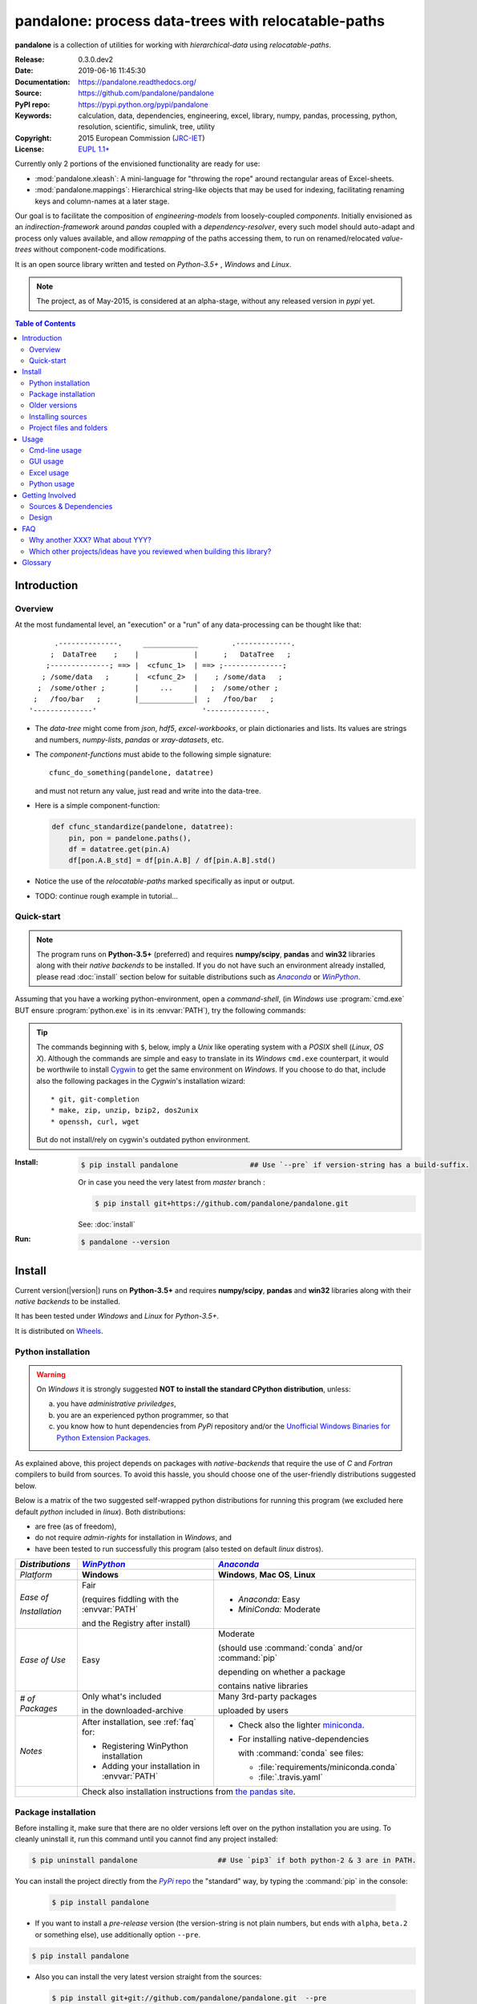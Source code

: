###########################################################
pandalone: process data-trees with relocatable-paths
###########################################################
|pypi-ver| |travis-status| |appveyor-status| |cover-status| |docs-status| \
|dependencies| |downloads-count| |github-issues| |python-ver| |proj-license|

.. image:: doc/_static/pandalone_logo.png
   :width: 300 px
   :align: center

**pandalone** is a collection of utilities for working with *hierarchical-data*
using *relocatable-paths*.

:Release:       0.3.0.dev2
:Date:          2019-06-16 11:45:30
:Documentation: https://pandalone.readthedocs.org/
:Source:        https://github.com/pandalone/pandalone
:PyPI repo:     https://pypi.python.org/pypi/pandalone
:Keywords:      calculation, data, dependencies, engineering, excel, library,
                numpy, pandas, processing, python, resolution, scientific,
                simulink, tree, utility
:Copyright:     2015 European Commission (`JRC-IET
                <https://ec.europa.eu/jrc/en/institutes/iet>`_)
:License:       `EUPL 1.1+ <https://joinup.ec.europa.eu/software/page/eupl>`_

Currently only 2 portions of the envisioned functionality are ready for use:

- :mod:`pandalone.xleash`: A mini-language for "throwing the rope" around rectangular areas
  of Excel-sheets.
- :mod:`pandalone.mappings`: Hierarchical string-like objects that may be used for
  indexing, facilitating renaming keys and column-names at a later stage.


Our goal is to facilitate the composition of *engineering-models* from
loosely-coupled *components*.
Initially envisioned as an *indirection-framework* around *pandas* coupled
with a *dependency-resolver*, every such model should auto-adapt and process
only values available, and allow *remapping* of the paths accessing them,
to run on renamed/relocated *value-trees* without component-code modifications.

It is an open source library written and tested on *Python-3.5+* , *Windows* and *Linux*.

.. Note::
    The project, as of May-2015, is considered at an alpha-stage,
    without any released version in *pypi* yet.


.. _end-opening:
.. contents:: Table of Contents
  :backlinks: top
.. _begin-intro:

Introduction
============

Overview
--------

At the most fundamental level, an "execution" or a "run" of any data-processing
can be thought like that::

          .--------------.     _____________        .-------------.
         ;  DataTree    ;    |             |      ;   DataTree   ;
        ;--------------; ==> |  <cfunc_1>  | ==> ;--------------;
       ; /some/data   ;      |  <cfunc_2>  |    ; /some/data   ;
      ;  /some/other ;       |     ...     |   ;  /some/other ;
     ;   /foo/bar   ;        |_____________|  ;   /foo/bar   ;
    '--------------'                         '--------------.


- The *data-tree* might come from *json*, *hdf5*, *excel-workbooks*, or
  plain dictionaries and lists.
  Its values are strings and numbers, *numpy-lists*, *pandas* or
  *xray-datasets*, etc.

- The *component-functions* must abide to the following simple signature::

    cfunc_do_something(pandelone, datatree)

  and must not return any value, just read and write into the data-tree.

- Here is a simple component-function:

  .. code-block:: python

    def cfunc_standardize(pandelone, datatree):
        pin, pon = pandelone.paths(),
        df = datatree.get(pin.A)
        df[pon.A.B_std] = df[pin.A.B] / df[pin.A.B].std()

- Notice the use of the *relocatable-paths* marked specifically as input or
  output.

- TODO: continue rough example in tutorial...



Quick-start
-----------

.. Note::
    The program runs on **Python-3.5+** (preferred) and requires
    **numpy/scipy**, **pandas** and **win32** libraries along with their *native backends* to be installed.
    If you do not have such an environment already installed, please read :doc:`install` section below for
    suitable distributions such as |anaconda|_ or |winpython|_.

Assuming that you have a working python-environment, open a *command-shell*,
(in *Windows* use :program:`cmd.exe` BUT ensure :program:`python.exe` is in its :envvar:`PATH`),
try the following commands:

.. Tip::
    The commands beginning with ``$``, below, imply a *Unix* like operating system with a *POSIX* shell
    (*Linux*, *OS X*). Although the commands are simple and easy to translate in its *Windows* ``cmd.exe`` counterpart,
    it would be worthwile to install `Cygwin <https://www.cygwin.com/>`_ to get the same environment on *Windows*.
    If you choose to do that, include also the following packages in the *Cygwin*'s installation wizard::

        * git, git-completion
        * make, zip, unzip, bzip2, dos2unix
        * openssh, curl, wget

    But do not install/rely on cygwin's outdated python environment.

:Install:
    .. code-block:: bash

        $ pip install pandalone                 ## Use `--pre` if version-string has a build-suffix.

    Or in case you need the very latest from `master` branch :

    .. code-block:: bash

        $ pip install git+https://github.com/pandalone/pandalone.git

    See: :doc:`install`

:Run:
    .. code-block:: bash

        $ pandalone --version



.. _install:

Install
=======
Current version(|version|) runs on **Python-3.5+** and requires
**numpy/scipy**, **pandas** and **win32** libraries along with their *native backends* to be installed.

It has been tested under *Windows* and *Linux* for *Python-3.5+*.

It is distributed on `Wheels <https://pypi.python.org/pypi/wheel>`_.


Python installation
-------------------

.. Warning::
    On *Windows* it is strongly suggested **NOT to install the standard CPython distribution**,
    unless:

    a) you have *administrative priviledges*,
    b) you are an experienced python programmer, so that
    c) you know how to hunt dependencies from *PyPi* repository and/or
       the `Unofficial Windows Binaries for Python Extension Packages <http://www.lfd.uci.edu/~gohlke/pythonlibs/>`_.

As explained above, this project depends on packages with *native-backends* that require the use
of *C* and *Fortran* compilers to build from sources.
To avoid this hassle, you should choose one of the user-friendly distributions suggested below.

Below is a matrix of the two suggested self-wrapped python distributions for running this program
(we excluded here default *python* included in *linux*). Both distributions:

- are free (as of freedom),
- do not require *admin-rights* for installation in *Windows*, and
- have been tested to run successfully this program (also tested on default *linux* distros).

+-----------------+-------------------------------------------+-------------------------------------------+
| *Distributions* | |winpython|_                              | |anaconda|_                               |
|                 |                                           |                                           |
+=================+===========================================+===========================================+
| *Platform*      | **Windows**                               | **Windows**, **Mac OS**, **Linux**        |
+-----------------+-------------------------------------------+-------------------------------------------+
| *Ease of*       | Fair                                      | - *Anaconda:* Easy                        |
|                 |                                           | - *MiniConda:* Moderate                   |
|                 | (requires fiddling with the               |                                           |
|                 | :envvar:`PATH`                            |                                           |
| *Installation*  |                                           |                                           |
|                 | and the Registry after install)           |                                           |
|                 |                                           |                                           |
+-----------------+-------------------------------------------+-------------------------------------------+
| *Ease of Use*   | Easy                                      | Moderate                                  |
|                 |                                           |                                           |
|                 |                                           | (should use :command:`conda` and/or       |
|                 |                                           | :command:`pip`                            |
|                 |                                           |                                           |
|                 |                                           | depending on whether a package            |
|                 |                                           |                                           |
|                 |                                           | contains native libraries                 |
|                 |                                           |                                           |
+-----------------+-------------------------------------------+-------------------------------------------+
| *# of Packages* | Only what's included                      | Many 3rd-party packages                   |
|                 |                                           |                                           |
|                 | in the downloaded-archive                 | uploaded by users                         |
|                 |                                           |                                           |
+-----------------+-------------------------------------------+-------------------------------------------+
| *Notes*         | After installation, see :ref:`faq` for:   | - Check also the lighter `miniconda       |
|                 |                                           |   <http://conda.pydata.org/               |
|                 | - Registering WinPython installation      |   miniconda.html>`_.                      |
|                 | - Adding your installation in             | - For installing native-dependencies      |
|                 |   :envvar:`PATH`                          |                                           |
|                 |                                           |   with :command:`conda` see files:        |
|                 |                                           |                                           |
|                 |                                           |   - :file:`requirements/miniconda.conda`  |
|                 |                                           |   - :file:`.travis.yaml`                  |
|                 |                                           |                                           |
+-----------------+-------------------------------------------+-------------------------------------------+
|                 | Check also installation instructions from `the  pandas site                           |
|                 | <http://pandas.pydata.org/pandas-docs/stable/install.html>`_.                         |
|                 |                                                                                       |
+-----------------+-------------------------------------------+-------------------------------------------+



Package installation
--------------------

Before installing it, make sure that there are no older versions left over
on the python installation you are using.
To cleanly uninstall it, run this command until you cannot find any project installed:

.. code-block:: bash

    $ pip uninstall pandalone                   ## Use `pip3` if both python-2 & 3 are in PATH.


You can install the project directly from the |pypi|_ the "standard" way,
by typing the :command:`pip` in the console:

  .. code-block:: bash

      $ pip install pandalone

- If you want to install a *pre-release* version (the version-string is not plain numbers, but
  ends with ``alpha``, ``beta.2`` or something else), use additionally option ``--pre``.

.. code-block:: bash

    $ pip install pandalone

- Also you can install the very latest version straight from the sources:

  .. code-block:: bash

      $ pip install git+git://github.com/pandalone/pandalone.git  --pre

- If you want to upgrade an existing installation along with all its dependencies,
  add also option ``--upgrade`` (or option ``-U`` equivalently), but then the build might take some
  considerable time to finish.  Also there is the possibility the upgraded libraries might break
  existing programs(!) so use it with caution, or from within a |virtualenv|_.

- To install it for different Python environments, repeat the procedure using
  the appropriate :program:`python.exe` interpreter for each environment.

- .. Tip::
    To debug installation problems, you can export a non-empty :envvar:`DISTUTILS_DEBUG`
    and *distutils* will print detailed information about what it is doing and/or
    print the whole command line when an external program (like a C compiler) fails.


After installation, it is important that you check which version is visible in your :envvar:`PATH`:

.. code-block:: bash

    $ pndlcmd --version
    0.3.0.dev2


To install for different Python versions, repeat the procedure for every required version.



Older versions
--------------
To install an older released version issue the console command:

.. code-block:: bash

    $ pip install pandalone=0.0.1                   ## Use `--pre` if version-string has a build-suffix.

or alternatively straight from the sources:

  .. code-block:: bash

      $ pip install git+https://github.com/pandalone/pandalone.git@v0.0.9-alpha.3.1  --pre

Of course you can substitute `v0.0.9-alpha.3.1` with any slug from "commits", "branches" or "releases"
that you will find on project's `github-repo <https://github.com/pandalone/pandalone>`_).

.. Note::
    If you have another version already installed, you have to use option ``--ignore-installed`` (or option ``-I``).
    For using the specific version, check this (untested)
    `stackoverflow question
    <http://stackoverflow.com/questions/6445167/force-python-to-use-an-older-version-of-module-than-what-i-have-installed-now>`_.

    You can install each version in a separate |virtualenv|_ and shy away from all this.
    Check


Installing sources
-----------------------
If you download the sources you have more options for installation.
There are various methods to get hold of them:

* Download the *source* distribution from |pypi|_.
* Download a `release-snapshot from github <https://github.com/pandalone/pandalone/releases>`_
* Clone the *git-repository* at *github*.

  Assuming you have a working installation of `git <http://git-scm.com/>`_
  you can fetch and install the latest version of the project with the following series of commands:

  .. code-block:: bash

      $ git clone "https://github.com/pandalone/pandalone.git" pandalone.git
      $ cd pandalone.git
      $ python setup.py install                                 ## Use `python3` if both python-2 & 3 installed.


When working with sources, you need to have installed all libraries that the project depends on:

.. code-block:: bash

    $ pip install -r requirements/execution.pip .


The previous command installs a "snapshot" of the project as it is found in the sources.
If you wish to link the project's sources with your python environment, install the project
in `development mode <http://pythonhosted.org/setuptools/setuptools.html#development-mode>`_:

.. code-block:: bash

    $ python setup.py develop


.. Note:: This last command installs any missing dependencies inside the project-folder.



Project files and folders
-------------------------
The files and folders of the project are listed below::

    +--pandalone/       ## (package) Python-code
    +--tests/           ## (package) Test-cases
    +--doc/             ## Documentation folder
    +--setup.py         ## (script) The entry point for `setuptools`, installing, testing, etc
    +--requirements/    ## (txt-files) Various pip and conda dependencies.
    +--README.rst
    +--CHANGES.rst
    +--AUTHORS.rst
    +--CONTRIBUTING.rst
    +--LICENSE.txt



.. _usage:

Usage
=====
Currently 2 portions of this library are ready for use: :mod:`pandalone.xleash` and
:mod:`pandalone.mappings`

.. _cmd-line-usage:

Cmd-line usage
--------------
.. Warning:: Not implemented in yet.

The command-line usage below requires the Python environment to be installed, and provides for
executing an experiment directly from the OS's shell (i.e. :program:`cmd` in windows or :program:`bash` in POSIX),
and in a *single* command.

[TBD]


GUI usage
---------
.. Attention:: Desktop UI requires Python 3!

For a quick-'n-dirty method to explore the structure of the data-tree and run an experiment,
just run:

.. code-block:: bash

    $ pandalone gui



.. _excel-usage:

Excel usage
-----------
.. Attention:: Excel-integration requires Python-3 and *Windows* or *OS X*!

In *Windows* and *OS X* you may utilize the excellent `xlwings <http://xlwings.org/quickstart/>`_ library
to use Excel files for providing input and output to the experiment.

To create the necessary template-files in your current-directory you should enter:

.. code-block:: console

     $ pandalone excel


You could type instead :samp:`pandalone excel {file_path}` to specify a different destination path.

[TBD]



.. _python-usage:

Python usage
------------
Example python :abbr:`REPL (Read-Eval-Print Loop)` example-commands  are given below
that setup and run an *experiment*.

First run :command:`python` or :command:`ipython` and try to import the project to check its version:

.. doctest::

    >>> import pandalone

    >>> pandalone.__version__           ## Check version once more.
    '0.3.0.dev2'

    >>> pandalone.__file__              ## To check where it was installed.         # doctest: +SKIP
    /usr/local/lib/site-package/pandalone-...


.. Tip:
    The use :command:`ipython` is preffered over :command:`python` since it offers various user-friendly
    facilities, such as pressing :kbd:`Tab` for completions, or allowing you to suffix commands with `?` or `??`
    to get help and read their source-code.

    Additionally you can <b>copy any python commands starting with ``>>>`` and ``...``</b> and copy paste them directly
    into the ipython interpreter; it will remove these prefixes.
    But in :command:`python` you have to remove it youself.

If everything works, create the :term:`data-tree` to hold the input-data (strings and numbers).
You assemble data-tree by the use of:

* sequences,
* dictionaries,
* :class:`pandas.DataFrame`,
* :class:`pandas.Series`, and
* URI-references to other data-trees.


[TBD]



.. _contribute:

Getting Involved
================
This project is hosted in **github**.
To provide feedback about bugs and errors or questions and requests for enhancements,
use `github's Issue-tracker <https://github.com/pandalone/pandalone/issues>`_.



Sources & Dependencies
----------------------
To get involved with development, you need a POSIX environment to fully build it
(*Linux*, *OSX* or *Cygwin* on *Windows*).

First you need to download the latest sources:

.. code-block:: console

    $ git clone https://github.com/pandalone/pandalone.git pandalone.git
    $ cd pandalone.git


.. Admonition:: Virtualenv
    :class: note

    You may choose to work in a |virtualenv|_,
    to install dependency libraries isolated from system's ones, and/or without *admin-rights*
    (this is recommended for *Linux*/*Mac OS*).

    .. Attention::
        If you decide to reuse stystem-installed packages using  option ``--system-site-packages``
        with ``virtualenv <= 1.11.6``
        (to avoid, for instance, having to reinstall *numpy* and *pandas* that require native-libraries)
        you may be bitten by `bug #461 <https://github.com/pypa/virtualenv/issues/461>`_ which
        prevents you from upgrading any of the pre-installed packages with :command:`pip`.

.. Admonition:: Liclipse IDE
    :class: note

    Within the sources there are two sample files for the comprehensive
    `LiClipse IDE <http://www.liclipse.com/>`_:

    * :file:`eclipse.project`
    * :file:`eclipse.pydevproject`

    Remove the `eclipse` prefix, (but leave the dot(`.`)) and import it as "existing project" from
    Eclipse's `File` menu.

    Another issue is caused due to the fact that LiClipse contains its own implementation of *Git*, *EGit*,
    which badly interacts with unix *symbolic-links*, such as the :file:`docs/docs`, and it detects
    working-directory changes even after a fresh checkout.  To workaround this, Right-click on the above file
    :menuselection:`Properties --> Team --> Advanced --> Assume Unchanged`


Then you can install all project's dependencies in *`development mode* using the :file:`setup.py` script:

.. code-block:: console

    $ python setup.py --help                           ## Get help for this script.
    Common commands: (see '--help-commands' for more)

      setup.py build      will build the package underneath 'build/'
      setup.py install    will install the package

    Global options:
      --verbose (-v)      run verbosely (default)
      --quiet (-q)        run quietly (turns verbosity off)
      --dry-run (-n)      don't actually do anything
    ...

    $ python setup.py develop                           ## Also installs dependencies into project's folder.
    $ python setup.py build                             ## Check that the project indeed builds ok.


You should now run the test-cases to check
that the sources are in good shape:

.. code-block:: console

   $ python setup.py test


.. Note:: The above commands installed the dependencies inside the project folder and
    for the *virtual-environment*.  That is why all build and testing actions have to go through
    :samp:`python setup.py {some_cmd}`.

    If you are dealing with installation problems and/or you want to permantly install dependant packages,
    you have to *deactivate* the virtual-environment and start installing them into your *base*
    python environment:

    .. code-block:: console

       $ deactivate
       $ python setup.py develop

    or even try the more *permanent* installation-mode:

    .. code-block:: console

       $ python setup.py install                # May require admin-rights



Design
------
See `architecture live-document
<https://docs.google.com/document/d/1P73jgcAEzR_Vw491DQR0zogdunJOj3qh0h_lvphdaHk>`_.



.. _faq:

FAQ
===

Why another XXX?  What about YYY?
---------------------------------
These are the knowingly related python projects:

- `OpenMDAO <http://openmdao.org/>`_:
  It has influenced pandalone's design.
  It is planned to interoperate by converting to and from it's data-types.
  But it is Python-2 only and its architecture needs attending from
  programmers (no `setup.py`, no official test-cases).

- `PyDSTool <http://www2.gsu.edu/~matrhc/PyDSTool.htm>`_:
  It does not overlap, since it does not cover IO and dependencies of data.
  Also planned to interoperate with it (as soon as we have
  a better grasp of it :-).
  It has some issues with the documentation, but they are working on it.

- `xray <http://xray.readthedocs.org/en/stable/faq.html>`_:
  Pandas for higher dimensions; data-trees should in principle work
  with "xray".

- `Blaze <http://blaze.pydata.org>`_:
  NumPy and Pandas interface to Big Data; data-trees should in principle work
  with "blaze".

- `netCDF4 <http://unidata.github.io/netcdf4-python/>`_:
  Hierarchical file-data-format similar to `hdf5`; a data-tree may derive
  in principle from "netCDF4 ".

- `hdf5 <http://www.h5py.org/>`_:
  Hierarchical file-data-format, `supported natively by pandas
  <http://pandas.pydata.org/pandas-docs/version/0.15.2/io.html#io-hdf5>`_;
  a data-tree may derive in principle from "netCDF4 ".

Which other projects/ideas have you reviewed when building this library?
------------------------------------------------------------------------
- `bubbles ETL <http://bubbles.databrewery.org/documentation.html>`_:
  Processing-pipelines for (mostly) categorical data.

- `Data-protocols <http://dataprotocols.org/>`_:

  - `JTSKit <https://github.com/okfn/jtskit-py>`_, A utility library for
    working with `JSON Table Schema <http://dataprotocols.org/json-table-schema/>`_
    in Python.
  - `Data Packages <http://dataprotocols.org/data-packages/>`_

- `Celery <http://www.celeryproject.org/>`_:
  Execute distributed asynchronous tasks using message passing on a single or
  more worker servers using multiprocessing, Eventlet, or gevent.

- `Fuzzywuzzy <https://github.com/seatgeek/fuzzywuzzy>`_ and
  `Jellyfish <https://github.com/sunlightlabs/jellyfish>`_:
  Fuzzy string matching in python.  Use it for writting code that can read
  coarsely-known column-names.

- `"Other's people's messy data (and how not to hate it)"
  <https://youtu.be/_eQ_8U5kruQ>`_,
  PyCon 2015(Canada) presentation by Mali Akmanalp.


.. _glossary:

Glossary
========
.. glossary::

    data-tree
        The *container* of data consumed and produced by a :term`model`, which
        may contain also the model.
        Its values are accessed using :term:`path` s.
        It is implemented by :class:`pandalone.pandata.Pandel` as
        a mergeable stack of :term:`JSON-schema` abiding trees of strings and
        numbers, formed with:

            - sequences,
            - dictionaries,
            - :mod:`pandas` instances, and
            - URI-references.

    value-tree
        That part of the :term:`data-tree`  that relates only to the I/O data
        processed.

    model
        A collection of :term:`component` s and accompanying :term:`mappings`.

    component
        Encapsulates a data-transformation function, using :term:`path`
        to refer to its inputs/outputs within the :term:`value-tree`.

    path
        A `/file/like` string functioning as the *id* of data-values
        in the :term:`data-tree`.
        It is composed of :term:`step`, and it follows the syntax of
        the :term:`JSON-pointer`.

    step
    pstep
    path-step
        The parts between between two conjecutive slashes(`/`) within
        a :term:`path`.  The :class:`Pstep` facilitates their manipulation.

    pmod
    pmods
    pmods-hierarchy
    mapping
    mappings
        Specifies a transformation of an "origin" path to
        a "destination" one (also called as "from" and "to" paths).
        The mapping always transforms the *final* path-step, and it can
        either *rename* or *relocate* that step, like that::

            ORIGIN          DESTINATION   RESULT_PATH
            ------          -----------   -----------
            /rename/path    foo       --> /rename/foo        ## renaming
            /relocate/path  foo/bar   --> /relocate/foo/bar  ## relocation
            /root           a/b/c     --> /a/b/c             ## Relocates all /root sub-paths.

        The hierarchy is formed by :class:`Pmod` instances,
        which are build when parsing the :term:`mappings` list, above.

    JSON-schema
        The `JSON schema <http://json-schema.org/>`_ is an `IETF draft
        <http://tools.ietf.org/html/draft-zyp-json-schema-03>`_
        that provides a *contract* for what JSON-data is required for
        a given application and how to interact with it.
        JSON Schema is intended to define validation, documentation,
        hyperlink navigation, and interaction control of JSON data.
        You can learn more about it from this `excellent guide
        <http://spacetelescope.github.io/understanding-json-schema/>`_,
        and experiment with this `on-line validator <http://www.jsonschema.net/>`_.

    JSON-pointer
        JSON Pointer(:rfc:`6901`) defines a string syntax for identifying
        a specific value within a JavaScript Object Notation (JSON) document.
        It aims to serve the same purpose as *XPath* from the XML world,
        but it is much simpler.



.. _begin-replacements:

.. |virtualenv| replace::  *virtualenv* (isolated Python environment)
.. _virtualenv: http://docs.python-guide.org/en/latest/dev/virtualenvs/

.. |pypi| replace:: *PyPi* repo
.. _pypi: https://pypi.python.org/pypi/pandalone

.. |winpython| replace:: *WinPython*
.. _winpython: http://winpython.github.io/

.. |anaconda| replace:: *Anaconda*
.. _anaconda: http://docs.continuum.io/anaconda/

.. |travis-status| image:: https://travis-ci.org/pandalone/pandalone.svg
    :alt: Travis build status
    :scale: 100%
    :target: https://travis-ci.org/pandalone/pandalone

.. |appveyor-status| image:: https://ci.appveyor.com/api/projects/status/jayah84y3ae7ddfc?svg=true
    :alt: Apveyor build status
    :scale: 100%
    :target: https://ci.appveyor.com/project/ankostis/pandalone

.. |cover-status| image:: https://coveralls.io/repos/pandalone/pandalone/badge.svg
    :target: https://coveralls.io/r/pandalone/pandalone

.. |docs-status| image:: https://readthedocs.org/projects/pandalone/badge/
    :alt: Documentation status
    :scale: 100%
    :target: https://readthedocs.org/builds/pandalone/

.. |pypi-ver| image::  https://img.shields.io/pypi/v/pandalone.svg
    :target: https://pypi.python.org/pypi/pandalone/
    :alt: Latest Version in PyPI

.. |python-ver| image:: https://img.shields.io/pypi/pyversions/pandalone.svg
    :target: https://pypi.python.org/pypi/pandalone/
    :alt: Supported Python versions

.. |downloads-count| image:: https://img.shields.io/pypi/dm/pandalone.svg?period=month
    :target: https://pypi.python.org/pypi/pandalone/
    :alt: Downloads

.. |github-issues| image:: https://img.shields.io/github/issues/pandalone/pandalone.svg
    :target: https://github.com/pandalone/pandalone/issues
    :alt: Issues count

.. |proj-license| image:: https://img.shields.io/badge/license-EUPL%201.1%2B-blue.svg
    :target: https://raw.githubusercontent.com/pandalone/pandalone/master/LICENSE.txt
    :alt: Project License

.. |dependencies| image:: https://img.shields.io/requires/github/pandalone/pandalone.svg
    :target: https://requires.io/github/pandalone/pandalone/requirements/
    :alt: Dependencies up-to-date?
